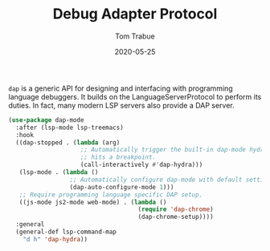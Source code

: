 #+TITLE:  Debug Adapter Protocol
#+AUTHOR: Tom Trabue
#+EMAIL:  tom.trabue@gmail.com
#+DATE:   2020-05-25
#+STARTUP: fold

=dap= is a generic API for designing and interfacing with programming language
debuggers. It builds on the LanguageServerProtocol to perform its duties. In
fact, many modern LSP servers also provide a DAP server.

#+begin_src emacs-lisp
  (use-package dap-mode
    :after (lsp-mode lsp-treemacs)
    :hook
    ((dap-stopped . (lambda (arg)
                      ;; Automatically trigger the built-in dap-mode hydra when the debugger
                      ;; hits a breakpoint.
                      (call-interactively #'dap-hydra)))
     (lsp-mode . (lambda ()
                   ;; Automatically configure dap-mode with default settings
                   (dap-auto-configure-mode 1)))
     ;; Require programming language specific DAP setup.
     ((js-mode js2-mode web-mode) . (lambda ()
                                      (require 'dap-chrome)
                                      (dap-chrome-setup))))
    :general
    (general-def lsp-command-map
      "d h" 'dap-hydra))
#+end_src
